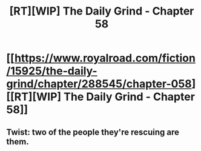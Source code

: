 #+TITLE: [RT][WIP] The Daily Grind - Chapter 58

* [[https://www.royalroad.com/fiction/15925/the-daily-grind/chapter/288545/chapter-058][[RT][WIP] The Daily Grind - Chapter 58]]
:PROPERTIES:
:Author: whosyourjay
:Score: 24
:DateUnix: 1536594717.0
:DateShort: 2018-Sep-10
:END:

** Twist: two of the people they're rescuing are them.
:PROPERTIES:
:Author: LLJKCicero
:Score: 1
:DateUnix: 1536688492.0
:DateShort: 2018-Sep-11
:END:
